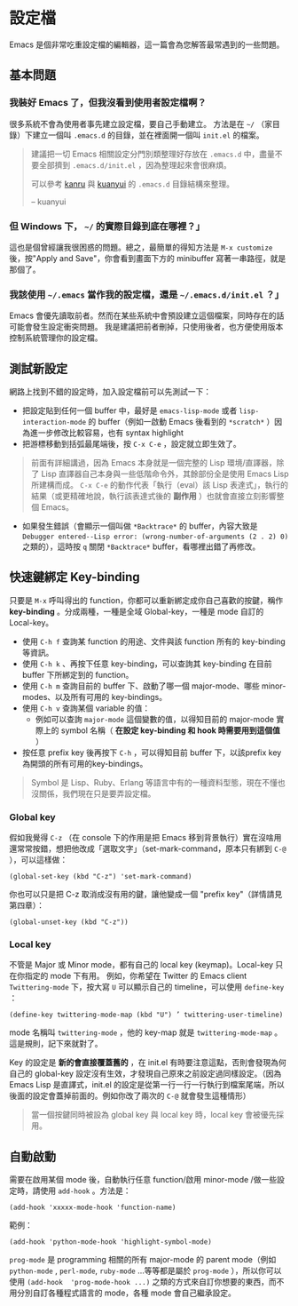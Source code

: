 * 設定檔

Emacs 是個非常吃重設定檔的編輯器，這一篇會為您解答最常遇到的一些問題。

** 基本問題
*** 我裝好 Emacs 了，但我沒看到使用者設定檔啊？ 

    很多系統不會為使用者事先建立設定檔，要自己手動建立。 方法是在 =~/= （家目錄）下建立一個叫 =.emacs.d= 的目錄，並在裡面開一個叫 =init.el= 的檔案。 

#+BEGIN_QUOTE
建議把一切 Emacs 相關設定分門別類整理好存放在 =.emacs.d= 中，盡量不要全部擠到 =.emacs.d/init.el= ，因為整理起來會很麻煩。

可以參考 [[https://github.com/kanru/.emacs.d][kanru]] 與 [[https://github.com/kuanyui/.emacs.d][kuanyui]] 的 =.emacs.d= 目錄結構來整理。

-- kuanyui
#+END_QUOTE

*** 但 Windows 下， =~/= 的實際目錄到底在哪裡？」 

    這也是個曾經讓我很困惑的問題。總之，最簡單的得知方法是 =M-x customize= 後，按"Apply and Save"，你會看到畫面下方的 minibuffer 寫著一串路徑，就是那個了。

*** 我該使用 =~/.emacs= 當作我的設定檔，還是 =~/.emacs.d/init.el= ？」

    Emacs 會優先讀取前者。然而在某些系統中會預設建立這個檔案，同時存在的話可能會發生設定衝突問題。 我是建議把前者刪掉，只使用後者，也方便使用版本控制系統管理你的設定檔。

** 測試新設定

網路上找到不錯的設定時，加入設定檔前可以先測試一下：

    - 把設定貼到任何一個 buffer 中，最好是 =emacs-lisp-mode= 或者 =lisp-interaction-mode= 的 buffer（例如一啟動 Emacs 後看到的 =*scratch*= ）因為進一步修改比較容易，也有 syntax highlight
    - 把游標移動到括弧最尾端後，按 =C-x C-e= ，設定就立即生效了。

#+BEGIN_QUOTE
前面有詳細講過，因為 Emacs 本身就是一個完整的 Lisp 環境/直譯器，除了 Lisp 直譯器自己本身與一些低階命令外，其餘部份全是使用 Emacs Lisp 所建構而成。 =C-x C-e= 的動作代表「執行（eval）該 Lisp 表達式」，執行的結果（或更精確地說，執行該表達式後的 *副作用* ）也就會直接立刻影響整個 Emacs。
#+END_QUOTE

    - 如果發生錯誤（會顯示一個叫做 =*Backtrace*= 的 buffer，內容大致是 =Debugger entered--Lisp error: (wrong-number-of-arguments (2 . 2) 0)= 之類的），這時按 =q= 關閉 =*Backtrace*= buffer，看哪裡出錯了再修改。

** 快速鍵綁定 Key-binding

只要是 =M-x= 呼叫得出的 function，你都可以重新綁定成你自己喜歡的按鍵，稱作 *key-binding* 。分成兩種，一種是全域 Global-key，一種是 mode 自訂的 Local-key。

    - 使用 =C-h f= 查詢某 function 的用途、文件與該 function 所有的 key-binding 等資訊。
    - 使用 =C-h k= 、再按下任意 key-binding，可以查詢其 key-binding 在目前 buffer 下所綁定到的 function。
    - 使用 =C-h m= 查詢目前的 buffer 下、啟動了哪一個 major-mode、哪些 minor-modes、以及所有可用的 key-bindings。
    - 使用 =C-h v= 查詢某個 variable 的值：
      - 例如可以查詢 =major-mode= 這個變數的值，以得知目前的 major-mode 實際上的 symbol 名稱（ *在設定 key-binding 和 hook 時需要用到這個值* ）
    - 按任意 prefix key 後再按下 =C-h= ，可以得知目前 buffer 下，以該prefix key為開頭的所有可用的key-bindings。

#+BEGIN_QUOTE
Symbol 是 Lisp、Ruby、Erlang 等語言中有的一種資料型態，現在不懂也沒關係，我們現在只是要弄設定檔。
#+END_QUOTE

*** Global key

    假如我覺得 =C-z= （在 console 下的作用是把 Emacs 移到背景執行）實在沒啥用還常常按錯，想把他改成「選取文字」（set-mark-command，原本只有綁到 =C-@= ），可以這樣做：

    #+BEGIN_SRC elisp
    (global-set-key (kbd "C-z") 'set-mark-command)
    #+END_SRC

    你也可以只是把 C-z 取消成沒有用的鍵，讓他變成一個 "prefix key"（詳情請見第四章）：

    #+BEGIN_SRC elisp
    (global-unset-key (kbd "C-z"))     
    #+END_SRC

*** Local key

    不管是 Major 或 Minor mode，都有自己的 local key (keymap)。Local-key 只在你指定的 mode 下有用。
    例如，你希望在 Twitter 的 Emacs client =Twittering-mode= 下，按大寫 =U= 可以顯示自己的 timeline，可以使用 =define-key= ：

    #+BEGIN_SRC elisp
    (define-key twittering-mode-map (kbd "U") ’ twittering-user-timeline)     
    #+END_SRC     

    mode 名稱叫 =twittering-mode= ，他的 key-map 就是 =twittering-mode-map= 。這是規則，記下來就對了。

    Key 的設定是 *新的會直接覆蓋舊的* ，在 init.el 有時要注意這點，否則會發現為何自己的 global-key 設定沒有生效，才發現自己原來之前設定過同樣設定。（因為 Emacs Lisp 是直譯式，init.el 的設定是從第一行一行一行執行到檔案尾端，所以後面的設定會蓋掉前面的。例如你改了兩次的 =C-@= 就會發生這種情形）

#+BEGIN_QUOTE
當一個按鍵同時被設為 global key 與 local key 時，local key 會被優先採用。
#+END_QUOTE

** 自動啟動

    需要在啟用某個 mode 後，自動執行任意 function/啟用 minor-mode /做一些設定時，請使用 =add-hook= 。方法是：


#+BEGIN_SRC elisp
    (add-hook 'xxxxx-mode-hook 'function-name)  
#+END_SRC

    範例：  
    
#+BEGIN_SRC elisp
    (add-hook 'python-mode-hook 'highlight-symbol-mode)
#+END_SRC

=prog-mode= 是 programming 相關的所有 major-mode 的 parent mode（例如 =python-mode= , =perl-mode=, =ruby-mode= ...等等都是屬於 =prog-mode= ），所以你可以使用 =(add-hook  'prog-mode-hook ...)= 之類的方式來自訂你想要的東西，而不用分別自訂各種程式語言的 mode，各種 mode 會自己繼承設定。
